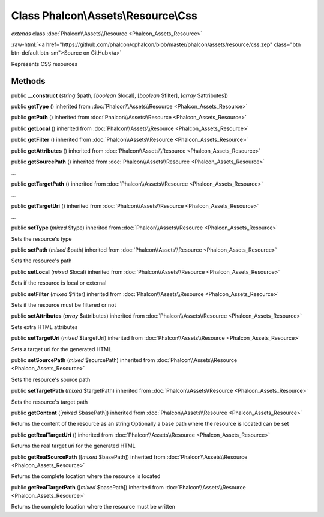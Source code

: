 Class **Phalcon\\Assets\\Resource\\Css**
========================================

*extends* class :doc:`Phalcon\\Assets\\Resource <Phalcon_Assets_Resource>`

.. role:: raw-html(raw)
   :format: html

:raw-html:`<a href="https://github.com/phalcon/cphalcon/blob/master/phalcon/assets/resource/css.zep" class="btn btn-default btn-sm">Source on GitHub</a>`

Represents CSS resources


Methods
-------

public  **__construct** (*string* $path, [*boolean* $local], [*boolean* $filter], [*array* $attributes])





public  **getType** () inherited from :doc:`Phalcon\\Assets\\Resource <Phalcon_Assets_Resource>`





public  **getPath** () inherited from :doc:`Phalcon\\Assets\\Resource <Phalcon_Assets_Resource>`





public  **getLocal** () inherited from :doc:`Phalcon\\Assets\\Resource <Phalcon_Assets_Resource>`





public  **getFilter** () inherited from :doc:`Phalcon\\Assets\\Resource <Phalcon_Assets_Resource>`





public  **getAttributes** () inherited from :doc:`Phalcon\\Assets\\Resource <Phalcon_Assets_Resource>`





public  **getSourcePath** () inherited from :doc:`Phalcon\\Assets\\Resource <Phalcon_Assets_Resource>`

...


public  **getTargetPath** () inherited from :doc:`Phalcon\\Assets\\Resource <Phalcon_Assets_Resource>`

...


public  **getTargetUri** () inherited from :doc:`Phalcon\\Assets\\Resource <Phalcon_Assets_Resource>`

...


public  **setType** (*mixed* $type) inherited from :doc:`Phalcon\\Assets\\Resource <Phalcon_Assets_Resource>`

Sets the resource's type



public  **setPath** (*mixed* $path) inherited from :doc:`Phalcon\\Assets\\Resource <Phalcon_Assets_Resource>`

Sets the resource's path



public  **setLocal** (*mixed* $local) inherited from :doc:`Phalcon\\Assets\\Resource <Phalcon_Assets_Resource>`

Sets if the resource is local or external



public  **setFilter** (*mixed* $filter) inherited from :doc:`Phalcon\\Assets\\Resource <Phalcon_Assets_Resource>`

Sets if the resource must be filtered or not



public  **setAttributes** (*array* $attributes) inherited from :doc:`Phalcon\\Assets\\Resource <Phalcon_Assets_Resource>`

Sets extra HTML attributes



public  **setTargetUri** (*mixed* $targetUri) inherited from :doc:`Phalcon\\Assets\\Resource <Phalcon_Assets_Resource>`

Sets a target uri for the generated HTML



public  **setSourcePath** (*mixed* $sourcePath) inherited from :doc:`Phalcon\\Assets\\Resource <Phalcon_Assets_Resource>`

Sets the resource's source path



public  **setTargetPath** (*mixed* $targetPath) inherited from :doc:`Phalcon\\Assets\\Resource <Phalcon_Assets_Resource>`

Sets the resource's target path



public  **getContent** ([*mixed* $basePath]) inherited from :doc:`Phalcon\\Assets\\Resource <Phalcon_Assets_Resource>`

Returns the content of the resource as an string
Optionally a base path where the resource is located can be set



public  **getRealTargetUri** () inherited from :doc:`Phalcon\\Assets\\Resource <Phalcon_Assets_Resource>`

Returns the real target uri for the generated HTML



public  **getRealSourcePath** ([*mixed* $basePath]) inherited from :doc:`Phalcon\\Assets\\Resource <Phalcon_Assets_Resource>`

Returns the complete location where the resource is located



public  **getRealTargetPath** ([*mixed* $basePath]) inherited from :doc:`Phalcon\\Assets\\Resource <Phalcon_Assets_Resource>`

Returns the complete location where the resource must be written



